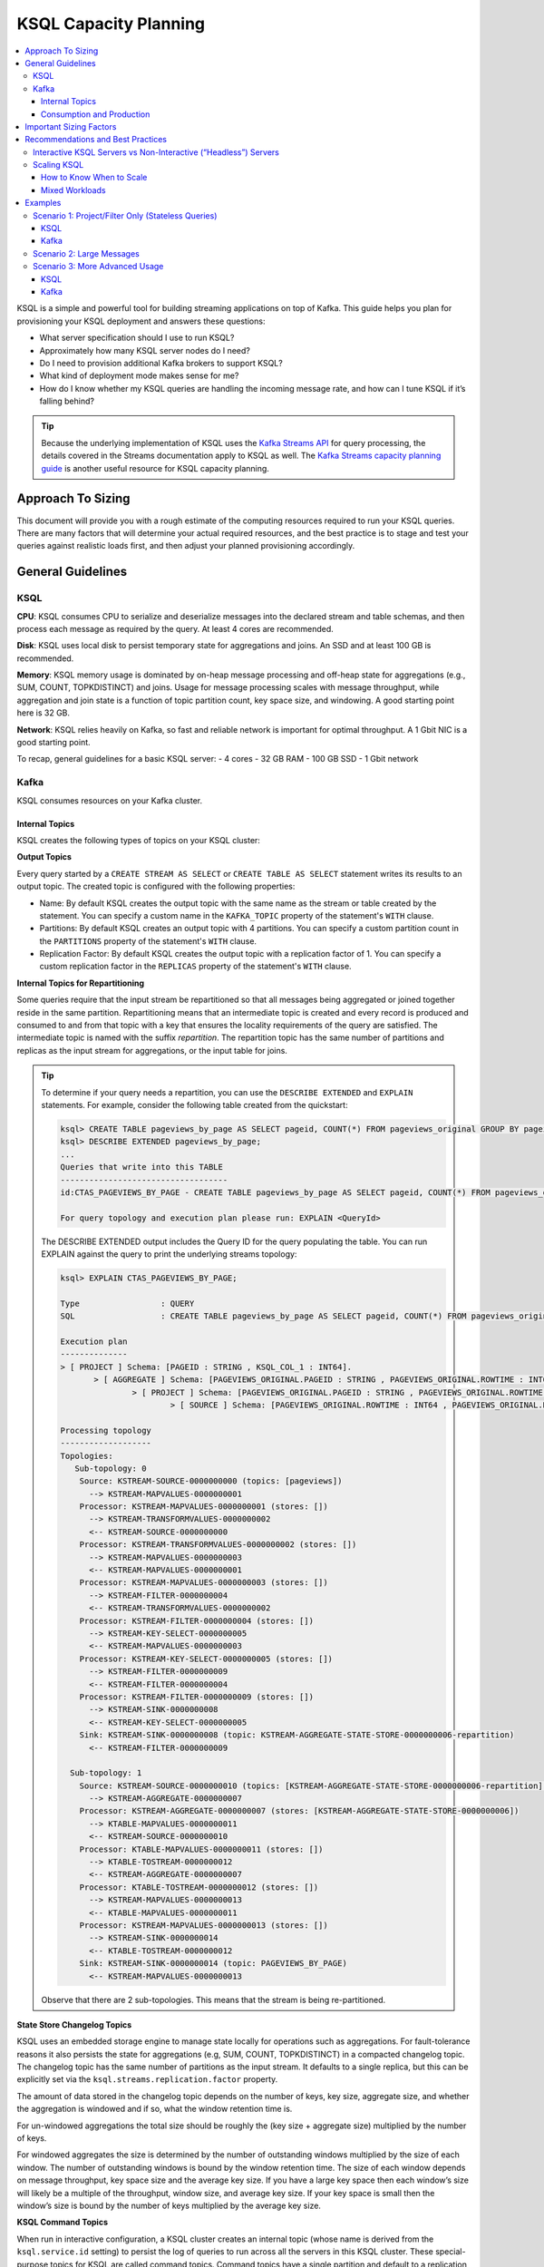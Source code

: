 .. _ksql_capacity_planning:

======================
KSQL Capacity Planning
======================

.. contents::
   :local:
   :depth: 3

KSQL is a simple and powerful tool for building streaming applications on top of Kafka. This guide helps you plan for provisioning your KSQL deployment and answers these questions:

- What server specification should I use to run KSQL?
- Approximately how many KSQL server nodes do I need?
- Do I need to provision additional Kafka brokers to support KSQL?
- What kind of deployment mode makes sense for me?
- How do I know whether my KSQL queries are handling the incoming message rate, and how can I tune KSQL if it’s falling behind?

.. tip:: Because the underlying implementation of KSQL uses the `Kafka Streams API
         <https://docs.confluent.io/current/streams/developer-guide/dsl-api.html>`_  for query
         processing, the details covered in the Streams documentation apply to KSQL as well. The `Kafka
         Streams capacity planning guide <https://docs.confluent.io/current/streams/sizing.html>`_
         is another useful resource for KSQL capacity planning.

Approach To Sizing
==================

This document will provide you with a rough estimate of the computing resources required to run your KSQL queries. There are many factors that will determine your actual required resources, and the best practice is to stage and test your queries against realistic loads first, and then adjust your planned provisioning accordingly.

General Guidelines
==================

KSQL
----

**CPU**: KSQL consumes CPU to serialize and deserialize messages into the declared stream and table schemas, and then process each message as required by the query. At least 4 cores are recommended.

**Disk**: KSQL uses local disk to persist temporary state for aggregations and joins. An SSD and at least 100 GB is recommended.

**Memory**: KSQL memory usage is dominated by on-heap message processing and off-heap state for aggregations (e.g., SUM, COUNT, TOPKDISTINCT) and joins. Usage for message processing scales with message throughput, while aggregation and join state is a function of topic partition count, key space size, and windowing. A good starting point here is 32 GB.

**Network**: KSQL relies heavily on Kafka, so fast and reliable network is important for optimal throughput. A 1 Gbit NIC is a good starting point.

To recap, general guidelines for a basic KSQL server:
- 4 cores
- 32 GB RAM
- 100 GB SSD
- 1 Gbit network

Kafka
-----

KSQL consumes resources on your Kafka cluster.

Internal Topics
+++++++++++++++

KSQL creates the following types of topics on your KSQL cluster:

**Output Topics**

Every query started by a ``CREATE STREAM AS SELECT`` or ``CREATE TABLE AS SELECT`` statement writes its results to an output topic. The created topic is configured with the following properties:

- Name: By default KSQL creates the output topic with the same name as the stream or table created by the statement. You can specify a custom name in the ``KAFKA_TOPIC`` property of the statement's ``WITH`` clause.
- Partitions: By default KSQL creates an output topic with 4 partitions. You can specify a custom partition count in the ``PARTITIONS`` property of the statement's ``WITH`` clause.
- Replication Factor: By default KSQL creates the output topic with a replication factor of 1. You can specify a custom replication factor in the ``REPLICAS`` property of the statement's ``WITH`` clause.

**Internal Topics for Repartitioning**

Some queries require that the input stream be repartitioned so that all messages being aggregated or joined together reside in the same partition. Repartitioning means that an intermediate topic is created and every record is produced and consumed to and from that topic with a key that ensures the locality requirements of the query are satisfied. The intermediate topic is named with the suffix *repartition*. The repartition topic has the same number of partitions and replicas as the input stream for aggregations, or the input table for joins.

.. tip::
    To determine if your query needs a repartition, you can use the ``DESCRIBE EXTENDED`` and ``EXPLAIN`` statements.
    For example, consider the following table created from the quickstart:

    .. code:: bash

        ksql> CREATE TABLE pageviews_by_page AS SELECT pageid, COUNT(*) FROM pageviews_original GROUP BY pageid;
        ksql> DESCRIBE EXTENDED pageviews_by_page;
        ...
        Queries that write into this TABLE
        -----------------------------------
        id:CTAS_PAGEVIEWS_BY_PAGE - CREATE TABLE pageviews_by_page AS SELECT pageid, COUNT(*) FROM pageviews_original GROUP BY pageid;

        For query topology and execution plan please run: EXPLAIN <QueryId>

    The DESCRIBE EXTENDED output includes the Query ID for the query populating the table. You can run EXPLAIN against the query to print the underlying streams topology:

    .. code:: bash

        ksql> EXPLAIN CTAS_PAGEVIEWS_BY_PAGE;

        Type                 : QUERY
        SQL                  : CREATE TABLE pageviews_by_page AS SELECT pageid, COUNT(*) FROM pageviews_original GROUP BY pageid;

        Execution plan
        --------------
        > [ PROJECT ] Schema: [PAGEID : STRING , KSQL_COL_1 : INT64].
               > [ AGGREGATE ] Schema: [PAGEVIEWS_ORIGINAL.PAGEID : STRING , PAGEVIEWS_ORIGINAL.ROWTIME : INT64 , KSQL_AGG_VARIABLE_0 : INT64].
                       > [ PROJECT ] Schema: [PAGEVIEWS_ORIGINAL.PAGEID : STRING , PAGEVIEWS_ORIGINAL.ROWTIME : INT64].
                               > [ SOURCE ] Schema: [PAGEVIEWS_ORIGINAL.ROWTIME : INT64 , PAGEVIEWS_ORIGINAL.ROWKEY : STRING , PAGEVIEWS_ORIGINAL.VIEWTIME : INT64 , PAGEVIEWS_ORIGINAL.USERID : STRING , PAGEVIEWS_ORIGINAL.PAGEID : STRING].

        Processing topology
        -------------------
        Topologies:
           Sub-topology: 0
            Source: KSTREAM-SOURCE-0000000000 (topics: [pageviews])
              --> KSTREAM-MAPVALUES-0000000001
            Processor: KSTREAM-MAPVALUES-0000000001 (stores: [])
              --> KSTREAM-TRANSFORMVALUES-0000000002
              <-- KSTREAM-SOURCE-0000000000
            Processor: KSTREAM-TRANSFORMVALUES-0000000002 (stores: [])
              --> KSTREAM-MAPVALUES-0000000003
              <-- KSTREAM-MAPVALUES-0000000001
            Processor: KSTREAM-MAPVALUES-0000000003 (stores: [])
              --> KSTREAM-FILTER-0000000004
              <-- KSTREAM-TRANSFORMVALUES-0000000002
            Processor: KSTREAM-FILTER-0000000004 (stores: [])
              --> KSTREAM-KEY-SELECT-0000000005
              <-- KSTREAM-MAPVALUES-0000000003
            Processor: KSTREAM-KEY-SELECT-0000000005 (stores: [])
              --> KSTREAM-FILTER-0000000009
              <-- KSTREAM-FILTER-0000000004
            Processor: KSTREAM-FILTER-0000000009 (stores: [])
              --> KSTREAM-SINK-0000000008
              <-- KSTREAM-KEY-SELECT-0000000005
            Sink: KSTREAM-SINK-0000000008 (topic: KSTREAM-AGGREGATE-STATE-STORE-0000000006-repartition)
              <-- KSTREAM-FILTER-0000000009
        
          Sub-topology: 1
            Source: KSTREAM-SOURCE-0000000010 (topics: [KSTREAM-AGGREGATE-STATE-STORE-0000000006-repartition])
              --> KSTREAM-AGGREGATE-0000000007
            Processor: KSTREAM-AGGREGATE-0000000007 (stores: [KSTREAM-AGGREGATE-STATE-STORE-0000000006])
              --> KTABLE-MAPVALUES-0000000011
              <-- KSTREAM-SOURCE-0000000010
            Processor: KTABLE-MAPVALUES-0000000011 (stores: [])
              --> KTABLE-TOSTREAM-0000000012
              <-- KSTREAM-AGGREGATE-0000000007
            Processor: KTABLE-TOSTREAM-0000000012 (stores: [])
              --> KSTREAM-MAPVALUES-0000000013
              <-- KTABLE-MAPVALUES-0000000011
            Processor: KSTREAM-MAPVALUES-0000000013 (stores: [])
              --> KSTREAM-SINK-0000000014
              <-- KTABLE-TOSTREAM-0000000012
            Sink: KSTREAM-SINK-0000000014 (topic: PAGEVIEWS_BY_PAGE)
              <-- KSTREAM-MAPVALUES-0000000013

    Observe that there are 2 sub-topologies. This means that the stream is being re-partitioned.

**State Store Changelog Topics**

KSQL uses an embedded storage engine to manage state locally for operations such as aggregations. For fault-tolerance reasons it also persists the state for aggregations (e.g, SUM, COUNT, TOPKDISTINCT) in a compacted changelog topic. The changelog topic has the same number of partitions as the input stream. It defaults to a single replica, but this can be explicitly set via the ``ksql.streams.replication.factor`` property.

The amount of data stored in the changelog topic depends on the number of keys, key size, aggregate size, and whether the aggregation is windowed and if so, what the window retention time is. 

For un-windowed aggregations the total size should be roughly the (key size + aggregate size) multiplied by the number of keys.

For windowed aggregates the size is determined by the number of outstanding windows multiplied by the size of each window. The number of outstanding windows  is bound by the window retention time. The size of each window depends on message throughput, key space size and the average key size. If you have a large key space then each window’s size will likely be a multiple of the throughput, window size, and average key size. If your key space is small then the window’s size is bound by the number of keys multiplied by the average key size.

**KSQL Command Topics**

When run in interactive configuration, a KSQL cluster creates an internal topic (whose name is derived from the ``ksql.service.id`` setting) to persist the log of queries to run across all the servers in this KSQL cluster. These special-purpose topics for KSQL are called command topics.  Command topics have a single partition and default to a replication factor of 1.

Consumption and Production
++++++++++++++++++++++++++

You might need to provision additional Kafka brokers to accommodate KSQL production and consumption to and from your Kafka cluster.

Minimally, each query consumes each record from an input Kafka topic and produces records to an output Kafka topic.

Some queries require that the input stream be repartitioned so that all messages being aggregated or joined together reside in the same partition. Each repartition produces and consumes every record.

Finally, stateful queries such as aggregations and joins produce records to a changelog topic for their respective state stores. 

Important Sizing Factors
========================

This section describes the important factors to consider when scoping out your KSQL deployment.

**Throughput**: In general, higher throughput requires more resources.

**Query Types**: Your realized throughput will largely be a function of the type of queries you run. You can think of KSQL queries as falling into three categories:

1. Project/Filter, e.g. ``SELECT <columns> FROM <table/stream> WHERE <condition>``
2. Joins
3. Aggregations, e.g. ``SUM, COUNT, TOPK, TOPKDISTINCT``

A project/filter query reads records from an input stream or table, may filter the records according to some predicate, and performs stateless transformations on the columns before writing out records to a sink stream or table. Project/filter queries require the fewest resources. For a single project/filter query running on an instance provisioned as recommended above you can expect to realize from ~40 MB/second up to the rate supported by your network. The throughput largely depends on the average message size and complexity. Processing small messages with many columns is CPU intensive and will saturate your CPU. Processing large messages with fewer columns requires less CPU and KSQL will start saturating the network for such workloads.

Stream-table joins read and write to Kafka Streams state stores and require around twice the CPU of project/filter. Though Kafka Streams state stores are stored on disk, it is recommended that you provision sufficient memory to keep the working set memory-resident to avoid expensive disk i/os. So expect around half the throughput and expect to provision higher-memory instances.

Aggregations read from and may write to a state store for every record. They consume around twice the CPU of joins. The CPU required increases if the aggregation uses a window as the state store must be updated for every window.

**Number of Queries**: The available resources on a server are shared across all queries. So expect that the processing throughput per server will decrease proportionally with the number of queries it is executing (see the notes on vertically and horizontally scaling a KSQL cluster in this document to add more processing capacity in such situations) . Furthermore, KSQL queries run as Kafka Streams applications. Each query starts its own Kafka Streams worker threads, and uses its own consumers and producers. This adds a little bit of CPU overhead per query. Currently we recommend avoiding running a large number of queries on one KSQL cluster. Instead, use interactive mode to play with your data and develop sets of queries that function together. Then, run these in their own headless cluster. Check out the :ref:`Recommendations and Best Practices <ksql_sizing_best>` section for more details.

**Data Schema**: KSQL handles mapping serialized Kafka records to columns in a stream or table’s schema. In general, more complex schemas with a higher ratio of columns to bytes of data require more CPU to process.

**Number of Partitions**: Kafka Streams creates one RocksDB state store instance for aggregations and joins for every topic partition processed by a given KSQL server. Each RocksDB state store instance has a memory overhead of 50 MB for its cache plus the data actually stored.

**Key Space**: For aggregations and joins, Kafka Streams/RocksDB will try and keep the working set of a state store in memory to avoid I/O operations. If there are many keys then this will require more memory. It also makes reads and writes to the state store more expensive. Note that the size of the data in a state store is not limited by memory (RAM) but only by available disk space on a KSQL server.

.. _ksql_sizing_best:

Recommendations and Best Practices
==================================

Interactive KSQL Servers vs Non-Interactive (“Headless”) Servers 
----------------------------------------------------------------

By default, KSQL servers are configured for interactive use, which means you can use the KSQL CLI to interact with a KSQL cluster in order to, for example, execute new queries. Interactive KSQL usage allows for easy and quick iterative development and testing of your KSQL queries via the KSQL CLI.

You can also configure the servers for headless, non-interactive operation, where servers collaboratively run only a predefined list of queries [link to KSQL server configuration section]. The result is essentially an elastic, fault-tolerant, and distributed stream processing application that communicates to the outside world by reading from and writing to Kafka topics.  Sizing, deploying, and managing in this scenario is similar to a Kafka Streams application [link to KStreams docs] . Its also recommended to integrate such KSQL deployments with your company's CI/CD pipeline to, for example, version-control the .sql file.

How to choose between these two configuration types?

- For production deployments, headless, non-interactive KSQL clusters are recommended. This configuration provides the best isolation and, unlike interactive KSQL clusters, minimizes the likelihood of operator error and human mistakes.
- For exploring and experimenting with your data, interactive KSQL clusters are recommended. It allows you to quickly come up with sets of desired queries for your use case that together function as a streaming “application” to produce meaningful results. Then, run this “application” with headless, non-interactive KSQL clusters in production.
- Furthermore, for interactive KSQL usage, you should deploy an interactive KSQL cluster per project or per team instead of a single, large KSQL cluster for your organization.

Scaling KSQL
------------

You can scale KSQL vertically (more capacity per server) or horizontally (more servers). KSQL clusters can be elastically scaled during live operations without loss of data, i.e. you can add and remove KSQL servers in order to increase or decrease processing capacity. When scaling vertically, configure servers with a larger number of stream threads (see ``ksql.streams.num.stream.threads`` in the KSQL configuration documentation). Beyond approximately 8 cores it’s generally recommended to scale horizontally by adding servers.

Like Kafka Streams, KSQL throughput scales well as resources are added, so long as your Kafka topics have enough partitions to increase parallelism. For example, if your input topic has 5 partitions, the maximum parallelism is also 5. This means a maximum of 5 cores/threads would execute a query on this topic in parallel To increase the maximum level of parallelism, you must increase the number of partitions that are being processed, for which you have two options: (1) you can re-partition your input data into a new stream with the ``CREATE STREAM AS SELECT`` statement and then write subsequent queries against the repartitioned stream (in which case you may consider lowering the data retention configuration for that stream’s underlying topic if you want to save storage space in your Kafka cluster), or (2) you can directly increase the number of partitions in the input topic.

How to Know When to Scale
+++++++++++++++++++++++++

If KSQL is not able to keep up with the production rate of your Kafka topics, it will start to fall behind in processing the incoming data. Consumer lag is the Kafka terminology for describing how much a Kafka consumer including KSQL has fallen behind. It’s important to monitor consumer lag on your topics and add resources if you observe that the lag is growing. We recommend `Confluent Control Center <https://docs.confluent.io/current/control-center/docs/index.html>`_ for such montoring. You can also check out our `Kafka documentation <https://docs.confluent.io/current/kafka/monitoring.html>`_ for details on metrics exposed by Kafka that can be used to monitor lag.

Mixed Workloads
+++++++++++++++

Your workload may involve multiple queries, perhaps with some feeding data into others in a streaming pipeline. For example, a project/filter to transform some data that is then aggregated. Monitoring consumer lag of each query’s input topic is especially important for such workloads. KSQL currently does not have a mechanism to guarantee resource utilization fairness between queries. So a faster query like a project/filter may “starve” a more expensive query like a windowed aggregate if the production rate into the source topics is high. If this happens you will observe growing lag on the source topic for the more expensive query(ies) and very low throughput to their sink topics.

There are 2 ways to remedy this situation. One option is to tune the cheaper query(ies) to consume less CPU by decreasing ``kafka.streams.num.threads`` for that query. The other alternative is to add resources to reduce the per-CPU usage of the cheaper query(ies), which in turn will increase the throughput for the more expensive queries.

Examples
========

This section goes over some sizing scenarios to give you more concrete examples of how to think about sizing. We assume a use case where we are interested in analyzing a stream of pageview events.

    Note: The environment and numbers in this section are hypothetical and only meant for illustration purposes. We recommend to perform your own benchmarking and testing to match your use cases and environments.

The examples assume the following DDL statements to declare the schema for the input data:

    .. code:: sql

        CREATE STREAM pageviews_original
            (viewtime BIGINT, userid VARCHAR, pageid VARCHAR, client_ip INT, url VARCHAR, duration BIGINT, from_url VARCHAR, analytics VARCHAR)
            WITH (kafka_topic='pageviews', value_format=’JSON’, KEY=’userid’);

        CREATE TABLE users (registertime BIGINT, gender VARCHAR, city INT, country INT, userid VARCHAR, email VARCHAR)
            WITH (kafka_topic='users', value_format='JSON', key = 'userid');

Let’s assume the following:

- The production rate into the ``pageviews`` topic is 50 MBps.
- The messages in ``pageviews`` average 256 bytes.
- The ``pageviews`` topic has 64 partitions.
- The messages are in JSON format. Serialization to JSON adds some space overhead. Let’s assume an extra 25% to account for this.

Scenario 1: Project/Filter Only (Stateless Queries)
---------------------------------------------------

In this scenario my application is a single project/filter query that tries to capture meaningful pageviews by filtering out all the views that lasted less than 10 seconds:

    .. code:: sql

        CREATE STREAM pageviews_meaningful
            WITH (PARTITIONS=64) AS
            SELECT *
            FROM pageviews_original
            WHERE duration > 10;

KSQL
++++

Our example pageviews messages are small, under 256 bytes. For smaller messages let’s estimate that, in our hypothetical environment, each 4-core KSQL server is CPU bound at around 50 MBps. So, we should be able to get by with a single KSQL server to handle this throughput. For better fault-tolerance it may be a good idea to run a second server to quickly pick up load in case one server fails.

How much memory is required per server? Project/Filter is stateless, and therefore we do not need to account for state store memory. We recommend about 8GB for the Java heap space for record processing.

Finally, KSQL uses the network to consume records from the Kafka input topic and produce records to the output topic. So for this example query we said we receive 50 MBps. If we assume that 90% of page views are meaningful then we would produce 45 MBps as output.

Kafka
+++++

On the Kafka side we would need to provision for the additional production and consumption bandwidth as calculated above. Additionally, we would need to account for the output topic itself, which would add 64 partitions to the Kafka cluster.

Scenario 2: Large Messages
--------------------------

Suppose we want to perform the same query, except this time each message is 8KB. For larger messages, each KSQL node will likely be network bound instead of CPU bound. One node with a 1Gbps should be able to handle the original 50 MBps (400Mbps) of throughput coming into the pageviews_original topic. Let’s suppose the production throughput is larger, 256 MBps. A 1Gbps full-duplex NIC can handle 1Gbps, or 128 MBps in each direction. So we would estimate 2-3 KSQL nodes to handle this load.

Scenario 3: More Advanced Usage
-------------------------------

Let’s analyze a more interesting set of queries. Let’s assume small messages again (256 bytes). Let’s say we want to enrich ``pageviews_meaningful`` with information about the user, and then count up views by city:

    .. code:: sql

        CREATE STREAM pageviews_meaningful_with_user_info
            WITH (PARTITIONS=64) AS
            SELECT pv.viewtime, pv.userid, pv.pageid, pv.client_ip, pv.url, pv.duration, pv.from_url, u.city, u.country, u.gender, u.email
            FROM pageviews_meaningful pv LEFT JOIN users u ON pv.userid = u.userid;
    
        CREATE TABLE pageview_counts_by_city
            WITH (PARTITIONS=64) AS
            SELECT country, city, count(*)
            FROM pageviews_meaningful_with_user_info
            GROUP BY country, city;

KSQL
++++

Since our example messages are small, we expect KSQL to be CPU-bound. To estimate the throughput from each KSQL server, we first estimate the throughput each query would get from a single server if run in isolation. Remember our rule-of-thumb heuristic that the join will consume about twice the CPU of the project/filter. So in our hypothetical environment we estimate 25 MBps for it. Aggregations consume around twice the CPU of joins, so lets estimate 12.5 MBps for the query populating ``pageview_counts_by_city``. To estimate the cumulative throughput from this pipeline, we can use the following reasoning. Since we’re CPU-bound, for a query to process R bytes/second each byte consumes 1/R CPU-seconds. If we have 3 queries with rates R1, R2, and R3 then processing one record for each query takes 1/R1 + 1/R2 + 1/R3 CPU-seconds. So the expected throughput should be 1/(1/R1 + 1/R2 + 1/R3). Plugging in our rates gives us an expected throughput of ~7.7 MBps. So we would need around 7 4-core KSQL nodes.

Now let’s see how much memory we require per server. We recommend that you reserve 8GB for the java heap. We also need to account for up front state store memory overhead. Across the join and aggregate we create 128 state store instances, one for each partition. Each state store allocates a 50 MB cache, which comes to 6.25GB total and therefore a little under 1GB per KSQL server.

To make joins as fast as possible, we should try and ensure that the users table fits in the page cache. To estimate the size of users, we need to know the number of registered users and the size of each user record and key. Each entry in the user table contains a registertime (13 bytes), gender(1 byte), city id (10 bytes), country id (10 bytes), userid (32 bytes), and email (32 bytes), coming to a total of 98 bytes. With JSON overhead we estimate 123 bytes. The key for the table is the userid, for which we estimate 32 bytes. Suppose our site has 100,000,000 registered users. Then, to store our whole table will require around 14.4GB, and therefore about 2.1GB per KSQL server.

To make aggregation as fast as possible we should try and ensure all the aggregates fit in the page cache. To estimate the size of the aggregates, we need to know the number of aggregates and the size of the state required to store each one. Each aggregate requires storing a country ID (10 bytes), city ID (10 bytes) and count (20 bytes), coming to 40 bytes. With overhead we estimate 50 bytes. The number of the aggregates is the number of cities with registered users. Lets estimate 50,000 cities. Then, to store all the aggregates will require around 2.4 MB of memory, which is negligible.

So, each KSQL server should therefore have at least about 12 GB of memory.

Kafka
+++++

KSQL would create 5 new topics (3 output topics, 1 repartition topic, and 1 changelog topic), each with 64 partitions. So we’d need to account for 256 additional partitions in the Kafka cluster.

